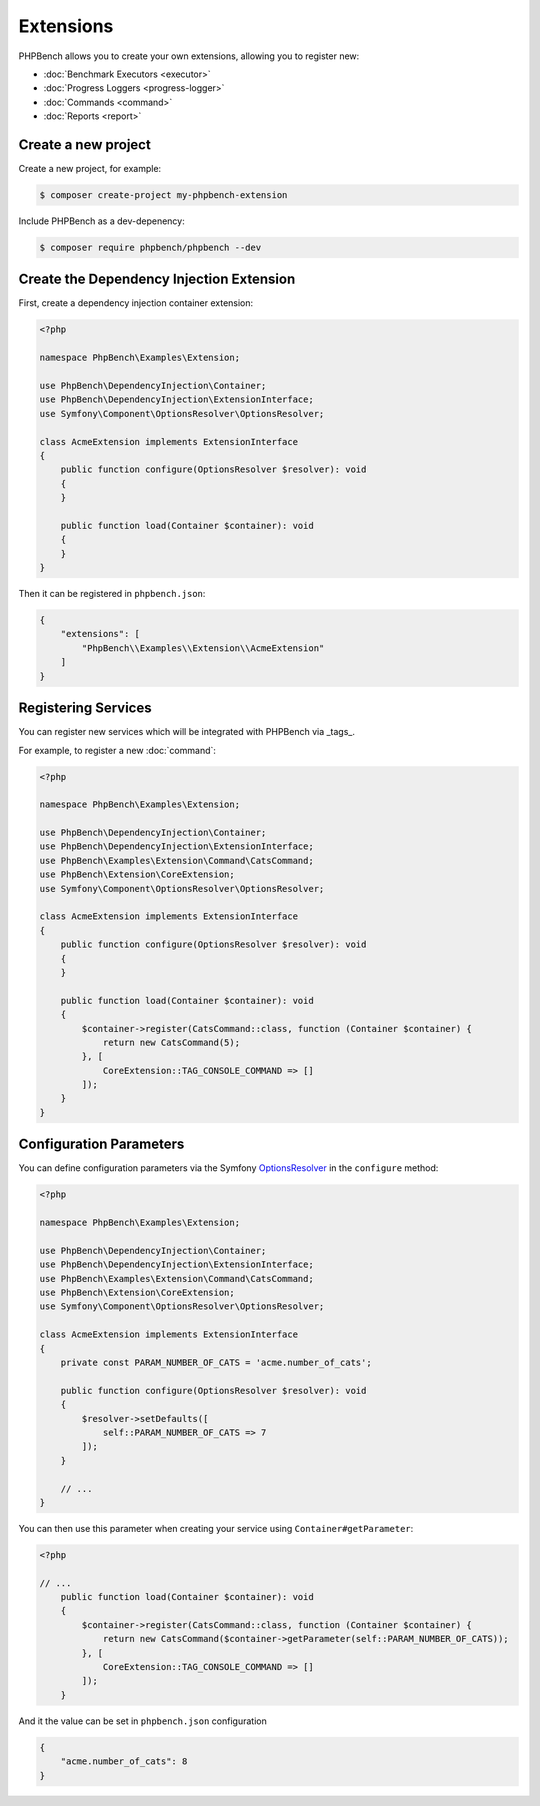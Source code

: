 Extensions
==========

PHPBench allows you to create your own extensions, allowing you to register new:

- :doc:`Benchmark Executors <executor>`
- :doc:`Progress Loggers <progress-logger>`
- :doc:`Commands <command>`
- :doc:`Reports <report>`

Create a new project
---------------------

Create a new project, for example:

.. code-block:: bash

    $ composer create-project my-phpbench-extension

Include PHPBench as a dev-depenency:

.. code-block:: bash

    $ composer require phpbench/phpbench --dev

Create the Dependency Injection Extension
-----------------------------------------

First, create a dependency injection container extension:

.. code-block:: php

    <?php

    namespace PhpBench\Examples\Extension;

    use PhpBench\DependencyInjection\Container;
    use PhpBench\DependencyInjection\ExtensionInterface;
    use Symfony\Component\OptionsResolver\OptionsResolver;

    class AcmeExtension implements ExtensionInterface
    {
        public function configure(OptionsResolver $resolver): void
        {
        }

        public function load(Container $container): void
        {
        }
    }

Then it can be registered in ``phpbench.json``:

.. code-block:: json

    {
        "extensions": [
            "PhpBench\\Examples\\Extension\\AcmeExtension"
        ]
    }

Registering Services
--------------------

You can register new services which will be integrated with PHPBench via
_tags_. 

For example, to register a new :doc:`command`:

.. code-block:: php

    <?php

    namespace PhpBench\Examples\Extension;

    use PhpBench\DependencyInjection\Container;
    use PhpBench\DependencyInjection\ExtensionInterface;
    use PhpBench\Examples\Extension\Command\CatsCommand;
    use PhpBench\Extension\CoreExtension;
    use Symfony\Component\OptionsResolver\OptionsResolver;

    class AcmeExtension implements ExtensionInterface
    {
        public function configure(OptionsResolver $resolver): void
        {
        }

        public function load(Container $container): void
        {
            $container->register(CatsCommand::class, function (Container $container) {
                return new CatsCommand(5);
            }, [
                CoreExtension::TAG_CONSOLE_COMMAND => []
            ]);
        }
    }

Configuration Parameters
------------------------

You can define configuration parameters via the Symfony OptionsResolver_ in the ``configure`` method:

.. code-block:: php

    <?php

    namespace PhpBench\Examples\Extension;

    use PhpBench\DependencyInjection\Container;
    use PhpBench\DependencyInjection\ExtensionInterface;
    use PhpBench\Examples\Extension\Command\CatsCommand;
    use PhpBench\Extension\CoreExtension;
    use Symfony\Component\OptionsResolver\OptionsResolver;

    class AcmeExtension implements ExtensionInterface
    {
        private const PARAM_NUMBER_OF_CATS = 'acme.number_of_cats';

        public function configure(OptionsResolver $resolver): void
        {
            $resolver->setDefaults([
                self::PARAM_NUMBER_OF_CATS => 7
            ]);
        }

        // ...
    }

You can then use this parameter when creating your service using
``Container#getParameter``:

.. code-block:: php

    <?php

    // ...
        public function load(Container $container): void
        {
            $container->register(CatsCommand::class, function (Container $container) {
                return new CatsCommand($container->getParameter(self::PARAM_NUMBER_OF_CATS));
            }, [
                CoreExtension::TAG_CONSOLE_COMMAND => []
            ]);
        }

And it the value can be set in ``phpbench.json`` configuration


.. code-block:: json

    {
        "acme.number_of_cats": 8
    }

.. _OptionsResolver: https://symfony.com/doc/current/components/options_resolver.html
